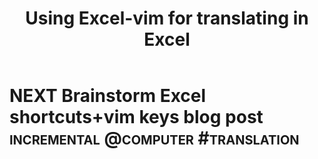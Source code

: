 #+TITLE: Using Excel-vim for translating in Excel
#+DRAFT: t

* NEXT Brainstorm Excel shortcuts+vim keys blog post :incremental:@computer:#translation:
:PROPERTIES:
:TRIGGER:  chain-find-next(NEXT,from-current,priority-up,effort-down)
:ID:       9d671d55-6a29-4584-82a1-130fcedde973
:CREATED:  <2022-10-21 Fri 11:06>
:LAST_REVIEWED: 0
:TOTAL_REPEATS: 0
:OLD_INTERVAL: 0
:NEW_INTERVAL: 1
:A_FACTOR: 2.0
:END:
